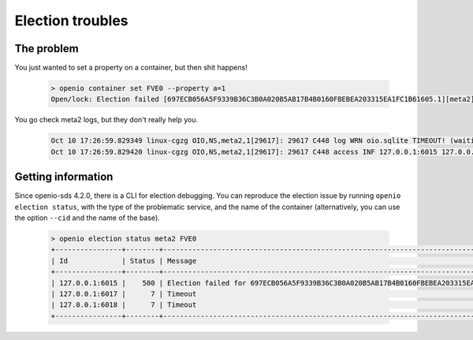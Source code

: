 ===========================
Election troubles
===========================

The problem
-----------

You just wanted to set a property on a container, but then shit happens!

  .. code-block:: console

    > openio container set FVE0 --property a=1
    Open/lock: Election failed [697ECB056A5F9339B36C3B0A020B5AB17B4B0160FBEBEA203315EA1FC1B61605.1][meta2] (HTTP 503) (STATUS 503)

You go check meta2 logs, but they don't really help you.

  .. code::

    Oct 10 17:26:59.829349 linux-cgzg OIO,NS,meta2,1[29617]: 29617 C448 log WRN oio.sqlite TIMEOUT! (waiting for election status) [697ECB056A5F9339B36C3B0A020B5AB17B4B0160FBEBEA203315EA1FC1B61605.1.meta2] step=6/CHECKING_SLAVES
    Oct 10 17:26:59.829420 linux-cgzg OIO,NS,meta2,1[29617]: 29617 C448 access INF 127.0.0.1:6015 127.0.0.1:34710 DB_PSET 503 5001321 168 697ECB056A5F9339B36C3B0A020B5AB17B4B0160FBEBEA203315EA1FC1B61605 C26A69B0F22EF0D8A0D635D9EBD639F7 t=5001294 697ECB056A5F9339B36C3B0A020B5AB17B4B0160FBEBEA203315EA1FC1B61605.1.meta2 e=(503) Open/lock: Election failed [697ECB056A5F9339B36C3B0A020B5AB17B4B0160FBEBEA203315EA1FC1B61605.1][meta2]


Getting information
-------------------

Since openio-sds 4.2.0, there is a CLI for election debugging.
You can reproduce the election issue by running ``openio election status``,
with the type of the problematic service, and the name of the container
(alternatively, you can use the option ``--cid`` and the name of the base).

  .. code-block:: console

    > openio election status meta2 FVE0
    +----------------+--------+----------------------------------------------------------------------------------------------+
    | Id             | Status | Message                                                                                      |
    +----------------+--------+----------------------------------------------------------------------------------------------+
    | 127.0.0.1:6015 |    500 | Election failed for 697ECB056A5F9339B36C3B0A020B5AB17B4B0160FBEBEA203315EA1FC1B61605.1.meta2 |
    | 127.0.0.1:6017 |      7 | Timeout                                                                                      |
    | 127.0.0.1:6018 |      7 | Timeout                                                                                      |
    +----------------+--------+----------------------------------------------------------------------------------------------+


